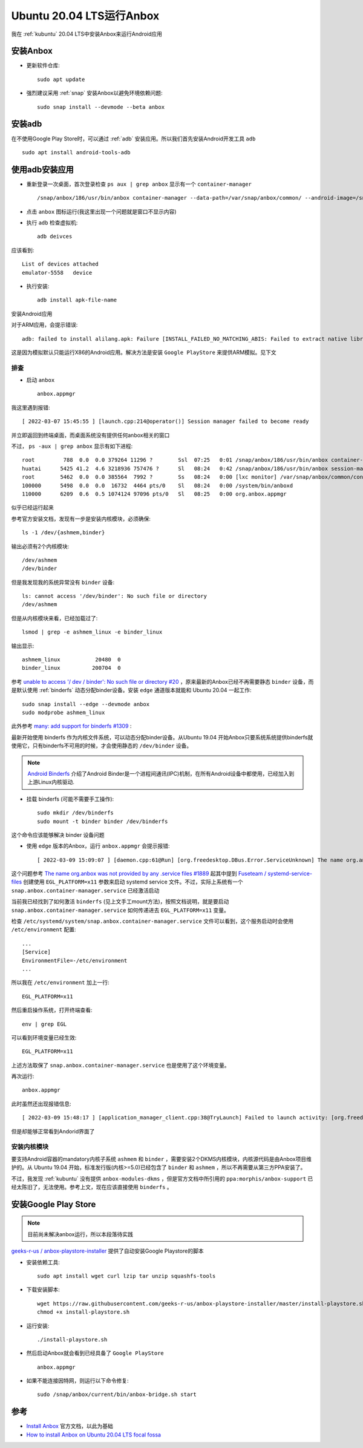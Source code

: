 .. _ubuntu_20.04_anbox:

=============================
Ubuntu 20.04 LTS运行Anbox
=============================

我在 :ref:`kubuntu` 20.04 LTS中安装Anbox来运行Android应用

安装Anbox
===========

- 更新软件仓库::

   sudo apt update

- 强烈建议采用 :ref:`snap` 安装Anbox以避免环境依赖问题::

   sudo snap install --devmode --beta anbox

安装adb
=========

在不使用Google Play Store时，可以通过 :ref:`adb` 安装应用。所以我们首先安装Android开发工具 ``adb`` ::

   sudo apt install android-tools-adb

使用adb安装应用
===============

- 重新登录一次桌面，首次登录检查 ``ps aux | grep anbox`` 显示有一个 ``container-manager`` ::

   /snap/anbox/186/usr/bin/anbox container-manager --data-path=/var/snap/anbox/common/ --android-image=/snap/anbox/186/android.img --daemon

- 点击 ``anbox`` 图标运行(我这里出现一个问题就是窗口不显示内容)

- 执行 ``adb`` 检查虚拟机::

   adb deivces

应该看到::

   List of devices attached
   emulator-5558   device

- 执行安装::

   adb install apk-file-name

安装Android应用

对于ARM应用，会提示错误::

   adb: failed to install alilang.apk: Failure [INSTALL_FAILED_NO_MATCHING_ABIS: Failed to extract native libraries, res=-113]

这是因为模拟默认只能运行X86的Android应用。解决方法是安装 ``Google PlayStore`` 来提供ARM模拟。见下文

排查
--------

- 启动 ``anbox`` ::

   anbox.appmgr

我这里遇到报错::

   [ 2022-03-07 15:45:55 ] [launch.cpp:214@operator()] Session manager failed to become ready

并立即返回到终端桌面，而桌面系统没有提供任何anbox相关的窗口

不过， ``ps -aux | grep anbox`` 显示有如下进程::

   root         788  0.0  0.0 379264 11296 ?        Ssl  07:25   0:01 /snap/anbox/186/usr/bin/anbox container-manager --data-path=/var/snap/anbox/common/ --android-image=/snap/anbox/186/android.img --daemon
   huatai      5425 41.2  4.6 3218936 757476 ?      Sl   08:24   0:42 /snap/anbox/186/usr/bin/anbox session-manager
   root        5462  0.0  0.0 385564  7992 ?        Ss   08:24   0:00 [lxc monitor] /var/snap/anbox/common/containers default
   100000      5498  0.0  0.0  16732  4464 pts/0    Sl   08:24   0:00 /system/bin/anboxd
   110000      6209  0.6  0.5 1074124 97096 pts/0   Sl   08:25   0:00 org.anbox.appmgr

似乎已经运行起来

参考官方安装文档，发现有一步是安装内核模块，必须确保::

   ls -1 /dev/{ashmem,binder}

输出必须有2个内核模块::

   /dev/ashmem
   /dev/binder

但是我发现我的系统异常没有 ``binder`` 设备::

   ls: cannot access '/dev/binder': No such file or directory
   /dev/ashmem

但是从内核模块来看，已经加载过了::

   lsmod | grep -e ashmem_linux -e binder_linux

输出显示::

   ashmem_linux           20480  0
   binder_linux          200704  0

参考 `unable to access '/ dev / binder': No such file or directory #20 <https://github.com/anbox/anbox-modules/issues/20>`_ ，原来最新的Anbox已经不再需要静态 ``binder`` 设备，而是默认使用 :ref:`binderfs` 动态分配binder设备。安装 ``edge`` 通道版本就能和 Ubuntu 20.04 一起工作::

   sudo snap install --edge --devmode anbox
   sudo modprobe ashmem_linux

此外参考 `many: add support for binderfs #1309  <https://github.com/anbox/anbox/pull/1309>`_ :

最新开始使用 binderfs 作为内核文件系统，可以动态分配binder设备。从Ubuntu 19.04 开始Anbox只要系统系统提供binderfs就使用它，只有binderfs不可用的时候，才会使用静态的 ``/dev/binder`` 设备。

.. note::

   `Android Binderfs <https://brauner.github.io/2019/01/09/android-binderfs.html>`_ 介绍了Android Binder是一个进程间通讯(IPC)机制，在所有Android设备中都使用，已经加入到上游Linux内核驱动.

- 挂载 binderfs (可能不需要手工操作)::

   sudo mkdir /dev/binderfs
   sudo mount -t binder binder /dev/binderfs

这个命令应该能够解决 binder 设备问题

- 使用 ``edge`` 版本的Anbox，运行 ``anbox.appmgr`` 会提示报错::

   [ 2022-03-09 15:09:07 ] [daemon.cpp:61@Run] [org.freedesktop.DBus.Error.ServiceUnknown] The name org.anbox was not provided by any .service files

这个问题参考 `The name org.anbox was not provided by any .service files #1889 <https://github.com/anbox/anbox/issues/1889>`_ 起其中提到 `Fuseteam / systemd-service-files <https://github.com/fuseteam/systemd-service-files>`_ 创建使用 ``EGL_PLATFORM=x11`` 参数来启动 systemd service 文件。不过，实际上系统有一个 ``snap.anbox.container-manager.service`` 已经激活启动

当前我已经找到了如何激活 ``binderfs`` (见上文手工mount方法)，按照文档说明，就是要启动 ``snap.anbox.container-manager.service`` 如何传递进去 ``EGL_PLATFORM=x11`` 变量。

检查 ``/etc/systemd/system/snap.anbox.container-manager.service`` 文件可以看到，这个服务启动时会使用 ``/etc/environment`` 配置::

   ...
   [Service]
   EnvironmentFile=-/etc/environment
   ...

所以我在 ``/etc/environment`` 加上一行::

   EGL_PLATFORM=x11

然后重启操作系统，打开终端查看::
   
   env | grep EGL

可以看到环境变量已经生效::

   EGL_PLATFORM=x11

上述方法取保了 ``snap.anbox.container-manager.service`` 也是使用了这个环境变量。

再次运行::

   anbox.appmgr

此时虽然还出现报错信息::

   [ 2022-03-09 15:48:17 ] [application_manager_client.cpp:38@TryLaunch] Failed to launch activity: [org.freedesktop.DBus.Error.Timeout] Connection timed out

但是却能够正常看到Andorid界面了

安装内核模块
-------------

要支持Android容器的mandatory内核子系统 ``ashmem`` 和 ``binder`` ，需要安装2个DKMS内核模块，内核源代码是由Anbox项目维护的。从 Ubuntu 19.04 开始，标准发行版(内核>=5.0)已经包含了 ``binder`` 和 ``ashmem`` ，所以不再需要从第三方PPA安装了。

不过，我发现 :ref:`kubuntu` 没有提供 ``anbox-modules-dkms`` ，但是官方文档中所引用的 ``ppa:morphis/anbox-support`` 已经太陈旧了，无法使用。参考上文，现在应该直接使用 ``binderfs`` 。

安装Google Play Store
=======================

.. note::

   目前尚未解决anbox运行，所以本段落待实践

`geeks-r-us / anbox-playstore-installer <https://github.com/geeks-r-us/anbox-playstore-installer>`_ 提供了自动安装Google Playstore的脚本

- 安装依赖工具::

   sudo apt install wget curl lzip tar unzip squashfs-tools

- 下载安装脚本::

   wget https://raw.githubusercontent.com/geeks-r-us/anbox-playstore-installer/master/install-playstore.sh
   chmod +x install-playstore.sh

- 运行安装::

   ./install-playstore.sh

- 然后启动Anbox就会看到已经具备了 ``Google PlayStore`` ::

   anbox.appmgr

- 如果不能连接因特网，则运行以下命令修复::

   sudo /snap/anbox/current/bin/anbox-bridge.sh start

参考
======

- `Install Anbox <https://docs.anbox.io/userguide/install.html>`_ 官方文档，以此为基础
- `How to install Anbox on Ubuntu 20.04 LTS focal fossa <https://www.how2shout.com/linux/how-to-install-anbox-on-ubuntu-20-04-lts-focal-fossa/>`_
